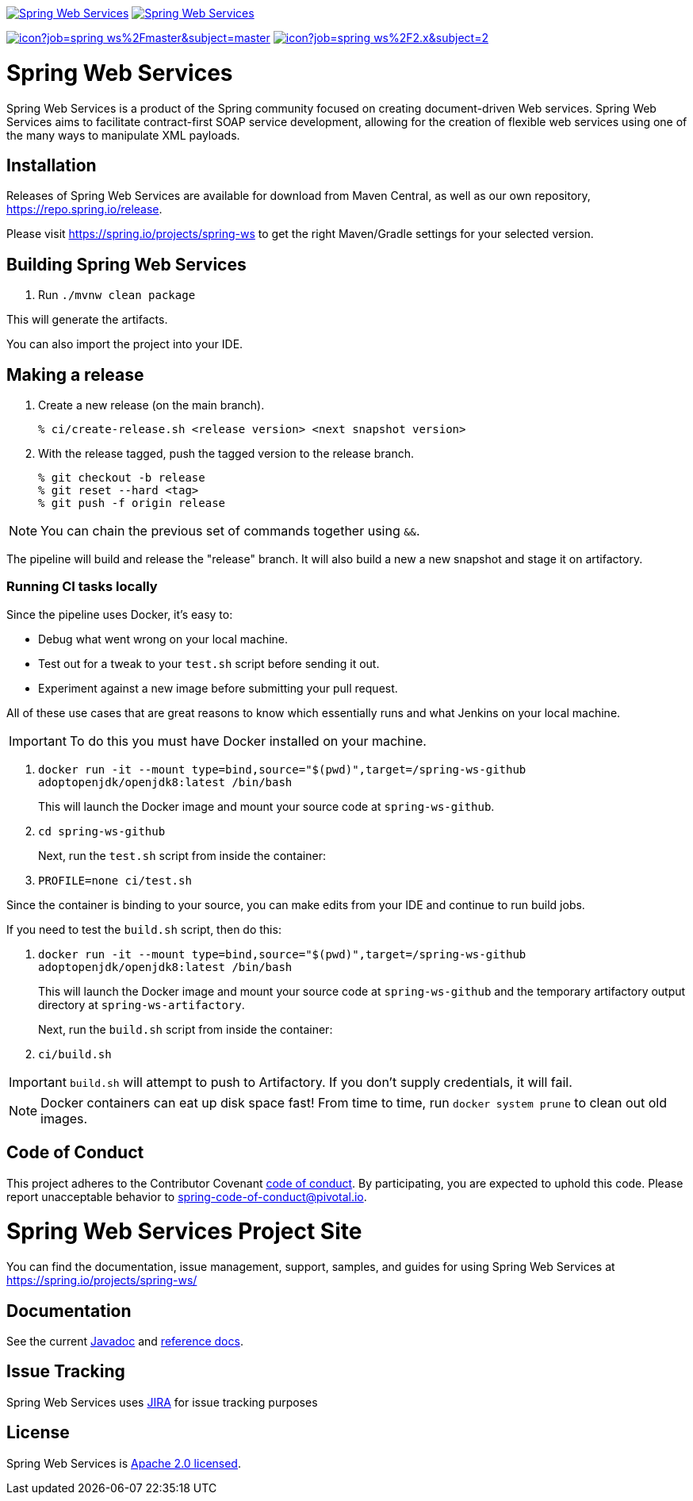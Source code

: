 image:https://spring.io/badges/spring-ws/ga.svg["Spring Web Services", link="https://spring.io/projects/spring-ws#learn"]
image:https://spring.io/badges/spring-ws/snapshot.svg["Spring Web Services", link="https://spring.io/projects/spring-ws#learn"]

image:https://jenkins.spring.io/buildStatus/icon?job=spring-ws%2Fmaster&subject=master[link=https://jenkins.spring.io/view/SpringWebServices/job/spring-ws/]
image:https://jenkins.spring.io/buildStatus/icon?job=spring-ws%2F2.x&subject=2.x[link=https://jenkins.spring.io/view/SpringWebServices/job/spring-ws/]

= Spring Web Services

Spring Web Services is a product of the Spring community focused on creating
document-driven Web services. Spring Web Services aims to facilitate
contract-first SOAP service development, allowing for the creation of flexible
web services using one of the many ways to manipulate XML payloads.

== Installation

Releases of Spring Web Services are available for download from Maven Central,
as well as our own repository, https://repo.spring.io/release[https://repo.spring.io/release].

Please visit https://spring.io/projects/spring-ws to get the right Maven/Gradle settings for your selected version.

== Building Spring Web Services

. Run `./mvnw clean package`

This will generate the artifacts.

You can also import the project into your IDE.

== Making a release

1. Create a new release (on the main branch).
+
----
% ci/create-release.sh <release version> <next snapshot version>
----
+
2. With the release tagged, push the tagged version to the release branch.
+
----
% git checkout -b release
% git reset --hard <tag>
% git push -f origin release
----

NOTE: You can chain the previous set of commands together using `&&`.

The pipeline will build and release the "release" branch. It will also build a new a new snapshot and stage it on artifactory.

=== Running CI tasks locally

Since the pipeline uses Docker, it's easy to:

* Debug what went wrong on your local machine.
* Test out for a tweak to your `test.sh` script before sending it out.
* Experiment against a new image before submitting your pull request.

All of these use cases  that are great reasons to know which essentially runs and  what Jenkins on your local machine.

IMPORTANT: To do this you must have Docker installed on your machine.

1. `docker run -it --mount type=bind,source="$(pwd)",target=/spring-ws-github adoptopenjdk/openjdk8:latest /bin/bash`
+
This will launch the Docker image and mount your source code at `spring-ws-github`.
+
2. `cd spring-ws-github`
+
Next, run the `test.sh` script from inside the container:
+
2. `PROFILE=none ci/test.sh`

Since the container is binding to your source, you can make edits from your IDE and continue to run build jobs.

If you need to test the `build.sh` script, then do this:

1. `docker run -it --mount type=bind,source="$(pwd)",target=/spring-ws-github adoptopenjdk/openjdk8:latest /bin/bash`
+
This will launch the Docker image and mount your source code at `spring-ws-github` and the temporary
artifactory output directory at `spring-ws-artifactory`.
+
Next, run the `build.sh` script from inside the container:
+
2. `ci/build.sh`

IMPORTANT: `build.sh` will attempt to push to Artifactory. If you don't supply credentials, it will fail.

NOTE: Docker containers can eat up disk space fast! From time to time, run `docker system prune` to clean out old images.

== Code of Conduct

This project adheres to the Contributor Covenant link:CODE_OF_CONDUCT.adoc[code of conduct].
By participating, you  are expected to uphold this code. Please report unacceptable behavior to spring-code-of-conduct@pivotal.io.

= Spring Web Services Project Site

You can find the documentation, issue management, support, samples, and guides for using Spring Web Services at https://spring.io/projects/spring-ws/

== Documentation

See the current https://docs.spring.io/spring-ws/docs/current/api/[Javadoc] and https://docs.spring.io/spring-ws/docs/current/reference/[reference docs].

== Issue Tracking

Spring Web Services uses https://jira.spring.io/browse/SWS[JIRA] for issue tracking purposes

== License

Spring Web Services is https://www.apache.org/licenses/LICENSE-2.0.html[Apache 2.0 licensed].
